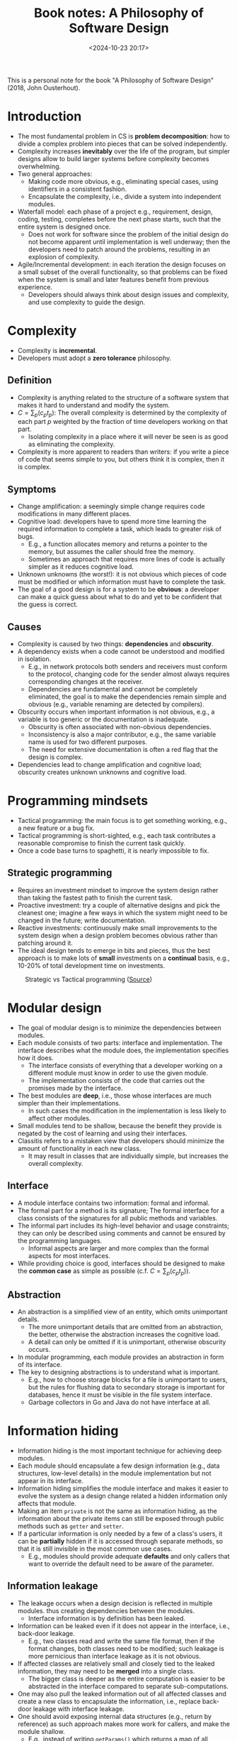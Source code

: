 #+title: Book notes: A Philosophy of Software Design
#+date: <2024-10-23 20:17>
#+description: This is a personal note for the book "A Philosophy of Software Design" (2018) by John Ousterhout
#+filetags: book software design

This is a personal note for the book "A Philosophy of Software Design" (2018, John Ousterhout).

* Introduction
- The most fundamental problem in CS is **problem decomposition**: how to divide a complex problem into pieces that can be solved independently.
- Complexity increases **inevitably** over the life of the program, but simpler designs allow to build larger systems before complexity becomes overwhelming.
- Two general approaches:
  - Making code more obvious, e.g., eliminating special cases, using identifiers in a consistent fashion.
  - Encapsulate the complexity, i.e., divide a system into independent modules.
- Waterfall model: each phase of a project e.g., requirement, design, coding, testing, completes before the next phase starts, such that the entire system is designed once.
  - Does not work for software since the problem of the initial design do not become apparent until implementation is well underway; then the developers need to patch around the problems, resulting in an explosion of complexity.
- Agile/Incremental development: in each iteration the design focuses on a small subset of the overall functionality, so that problems can be fixed when the system is small and later features benefit from previous experience.
  - Developers should always think about design issues and complexity, and use complexity to guide the design.

* Complexity
- Complexity is **incremental**.
- Developers must adopt a **zero tolerance** philosophy.

** Definition
- Complexity is anything related to the structure of a software system that makes it hard to understand and modify the system.
- \(C = \sum_p(c_pt_p)\): The overall complexity  is determined by the complexity of each part \(p\) weighted by the fraction of time developers working on that part.
  - Isolating complexity in a place where it will never be seen is as good as eliminating the complexity.
- Complexity is more apparent to readers than writers: if you write a piece of code that seems simple to you, but others think it is complex, then it is complex.

** Symptoms
- Change amplification: a seemingly simple change requires code modifications in many different places.
- Cognitive load: developers have to spend more time learning the required information to complete a task, which leads to greater risk of bugs.
  - E.g., a function allocates memory and returns a pointer to the memory, but assumes the caller should free the memory.
  - Sometimes an approach that requires more lines of code is actually simpler as it reduces cognitive load.
- Unknown unknowns (the worst!): it is not obvious which pieces of code must be modified or which information must have to complete the task.
- The goal of a good design is for a system to be **obvious**: a developer can make a quick guess about what to do and yet to be confident that the guess is correct.

** Causes
- Complexity is caused by two things: **dependencies** and **obscurity**.
- A dependency exists when a code cannot be understood and modified in isolation.
  - E.g., in network protocols both senders and receivers must conform to the protocol, changing code for the sender almost always requires corresponding changes at the receiver.
  - Dependencies are fundamental and cannot be completely eliminated, the goal is to make the dependencies remain simple and obvious (e.g., variable renaming are detected by compilers).
- Obscurity occurs when important information is not obvious, e.g., a variable is too generic or the documentation is inadequate.
  - Obscurity is often associated with non-obvious dependencies.
  - Inconsistency is also a major contributor, e.g., the same variable name is used for two different purposes.
  - The need for extensive documentation is often a red flag that the design is complex.
- Dependencies lead to change amplification and cognitive load; obscurity creates unknown unknowns and cognitive load.

* Programming mindsets
- Tactical programming: the main focus is to get something working, e.g., a new feature or a bug fix.
- Tactical programming is short-sighted, e.g., each task contributes a reasonable compromise to finish the current task quickly.
- Once a code base turns to spaghetti, it is nearly impossible to fix.

** Strategic programming
- Requires an investment mindset to improve the system design rather than taking the fastest path to finish the current task.
- Proactive investment: try a couple of alternative designs and pick the cleanest one; imagine a few ways in which the system might need to be changed in the future; write documentation.
- Reactive investments: continuously make small improvements to the system design when a design problem becomes obvious rather than patching around it.
- The ideal design tends to emerge in bits and pieces, thus the best approach is to make lots of **small** investments on a **continual** basis, e.g., 10-20% of total development time on investments.

#+CAPTION: Strategic vs Tactical programming ([[https://csruiliu.github.io/blog/images/strategic-tactical.jpeg][Source]])
#+ATTR_HTML: :align center
#+ATTR_HTML: :width 400px
[[https://csruiliu.github.io/blog/images/strategic-tactical.jpeg]]

* Modular design
- The goal of modular design is to minimize the dependencies between modules.
- Each module consists of two parts: interface and implementation. The interface describes what the module does, the implementation specifies how it does.
  - The interface consists of everything that a developer working on a different module must know in order to use the given module.
  - The implementation consists of the code that carries out the promises made by the interface.
- The best modules are **deep**, i.e., those whose interfaces are much simpler than their implementations.
  - In such cases the modification in the implementation is less likely to affect other modules.
- Small modules tend to be shallow, because the benefit they provide is negated by the cost of learning and using their interfaces.
- Classitis refers to a mistaken view that developers should minimize the amount of functionality in each new class.
  - It may result in classes that are individually simple, but increases the overall complexity.

** Interface
- A module interface contains two information: formal and informal.
- The formal part for a method is its signature; The formal interface for a class consists of the signatures for all public methods and variables.
- The informal part includes its high-level behavior and usage constraints; they can only be described using comments and cannot be ensured by the programming languages.
  - Informal aspects are larger and more complex than the formal aspects for most interfaces.
- While providing choice is good, interfaces should be designed to make the **common case** as simple as possible (c.f. \(C = \sum_p(c_pt_p)\)).

** Abstraction
- An abstraction is a simplified view of an entity, which omits unimportant details.
  - The more unimportant details that are omitted from an abstraction, the better, otherwise the abstraction increases the cognitive load.
  - A detail can only be omitted if it is unimportant, otherwise obscurity occurs.
- In modular programming, each module provides an abstraction in form of its interface.
- The key to designing abstractions is to understand what is important.
  - E.g., how to choose storage blocks for a file is unimportant to users, but the rules for flushing data to secondary storage is important for databases, hence it must be visible in the file system interface.
  - Garbage collectors in Go and Java do not have interface at all.

* Information hiding
- Information hiding is the most important technique for achieving deep modules.
- Each module should encapsulate a few design information (e.g., data structures, low-level details) in the module implementation but not appear in its interface.
- Information hiding simplifies the module interface and makes it easier to evolve the system as a design change related a hidden information only affects that module.
- Making an item ~private~ is not the same as information hiding, as the information about the private items can still be exposed through public methods such as ~getter~ and ~setter~.
- If a particular information is only needed by a few of a class's users, it can be **partially** hidden if it is accessed through separate methods, so that it is still invisible in the most common use cases.
  - E.g., modules should provide adequate **defaults** and only callers that want to override the default need to be aware of the parameter.

** Information leakage
- The leakage occurs when a design decision is reflected in multiple modules. thus creating dependencies between the modules.
  - Interface information is by definition has been leaked.
- Information can be leaked even if it does not appear in the interface, i.e., back-door leakage.
  - E.g., two classes read and write the same file format, then if the format changes, both classes need to be modified; such leakage is more pernicious than interface leakage as it is not obvious.
- If affected classes are relatively small and closely tied to the leaked information, they may need to be **merged** into a single class.
  - The bigger class is deeper as the entire computation is easier to be abstracted in the interface compared to separate sub-computations.
- One may also pull the leaked information out of all affected classes and create a new class to encapsulate the information, i.e., replace back-door leakage with interface leakage.
- One should avoid exposing internal data structures (e.g., return by reference) as such approach makes more work for callers, and make the module shallow.
  - E.g., instead of writing ~getParams()~ which returns a map of all parameters, one should have ~getParameter(String name)~ and ~getIntParameter(String name)~ to return a specific parameter and throw an exception if the name does not exist or cannot be converted.

** Temporal decomposition
- Temporal decomposition is a common cause of information leakage.
- It decompose the system into operations corresponding to the execution order.
  - E.g., A file-reading application is broken into 3 classes: read, modify and write, then both reading and writing steps have knowledge about the file format.
  - The solution is to combine the core mechanisms for reading and writing into a single class.
- Orders should not be reflected in the module structure unless different stages use totally different information.
- One should focus on the **knowledge** needed to perform each task, not the order in which tasks occur.

* General-Purpose modules
- General-purpose modules can be used to address a broad range of problems such that it may find unanticipated uses in the future (cf. investment mindset).
- Special-purpose modules are specialized for today's needs, and can be refactored to make it general-purpose when additional uses are required (cf. incremental software development).
- The author recommends a "somewhat general-purpose" fashion: the functionality should reflect the current needs, but the interface should be general enough to support multiple uses.
- The following questions can be asked to find the balance between general-purpose and special-purpose approach:
  - What is the simplest interface that will cover all current needs?
  - How many situations will a method be used?
  - Is the API easy to use for the current needs (not go too far)?

** Example: GUI text editor design
- Specialized design: use individual method in the text class to support each high-level features, e.g., ~backspace(Cursor cursor)~ deletes the character before the cursor; ~delete(Cursor cursor)~ deletes the character after the cursor; ~deleteSelection(Selection selection)~ deletes the selected section.
- The specialized design creates a high cognitive load for the UI developers: the implementation ends up with a large number of shallow methods so a UI developer had to learn all of them.
  - E.g., ~backspace~ provides a false abstraction as it does not hide the information about which character to delete.
- The specialized design also creates information leakage: abstractions related to the UI such as backspace key and selection, are reflected in the text class, increasing the cognitive load for the text class developers.
- General-purpose design define API only in terms of **basic** text features without reflecting the higher-level operations.
  - Only three methods are needed to modify a text: ~insert(Position position, String newText)~,  ~delete(Position start, Position end)~ and ~changePosition(Position position, int numChars)~.
    - The new API uses a more generic ~Position~ to replace a specific user interface ~Cursor~.
    - The delete key can be implemented as ~text.delete(cursor, text.ChangePosition(cursor, 1))~, the backspace key can be implemented as ~text.delete(cursor, text.ChangePosition(cursor, -1))~.
- The new design is more obvious, e.g., the UI developer knows which character to delete from the interface, and also has less code overall.
- The general-purpose methods can also be used for new feature, e.g., search and replace text.


* Layers of abstractions
- Software systems are composed into layers, where higher layers use the facilities provided by lower layers; each layer provides an abstraction different from the layers above or below it.
  - E.g., a file in the uppermost layer is an array of bytes and is a memory cache of fixed-size disk blocks in the next lower layer.
- A system contains adjacent layers with similar abstractions is a red flag of class decomposition problem.
- The internal representations should be different from the abstractions that appear in the interface; if the interface and the implementation have similar abstractions, the class is shallow.

** Pass-through methods
- A pass-through method is a method that does little except invoke another method, whose signature is similar or identical to the callee function.
- Pass-through methods usually indicates there is not a clean **division of responsibility** between classes.
- Pass-through methods also create dependencies between classes.
- The solution is to refactor the classes, e.g., expose the lower level class directly to the higher level (b), redistribute the functionality (c) or merge them (d):

#+CAPTION: Refactor pass-through methods
#+ATTR_HTML: :align center
#+ATTR_HTML: :width 400px
[[./static/pass-through-methods.png]]

** Pass-through variables
- A pass-through variable is a variable that is passed down through a long chain of methods.
- Pass-through variables add complexity as all intermediate methods must be aware of the existence and need to be modified when a new variable is used.
- The author's solution is to introduce a **context** object which stores all application's global states, e.g., configuration options and timeout value, and there is one context object per system instance.
- To avoid passing through the context variable, a reference to the context can be saved in other objects.
  - When a new object is created, the context reference is passed to the constructor.
- Contexts should be immutable to avoid thread-safety issues and may create non-obvious dependencies.

** Acceptable interface duplication
- Dispatcher: a method that uses its arguments to select a specific method to invoke and passes most of its arguments.
  - E.g., when a web server receives an HTTP request, it invokes a dispatcher to examine the URL and selects a specific method to handle the request.
- Polymorphous methods, e.g., ~len(string)~ and ~len(array)~ reduces cognitive load; they are usally in the same layer and do not invoke each other.
- Decorator: a wrapper that takes an existing object and extends its functionality.
- Decorators are often shallow and contain pass-through methods, one should consider following alternatives before using them:
  - Add the new functionality directly to the class if it is relatively general-purpose; or merge it with the specific use case if it is specialized.
  - Merge the new functionality with an existing decorator to make the existing decorator deeper.
  - Implement it as a stand-alone class independent of the base class, e.g., ~Window~ and ~ScrollableWindow~.
